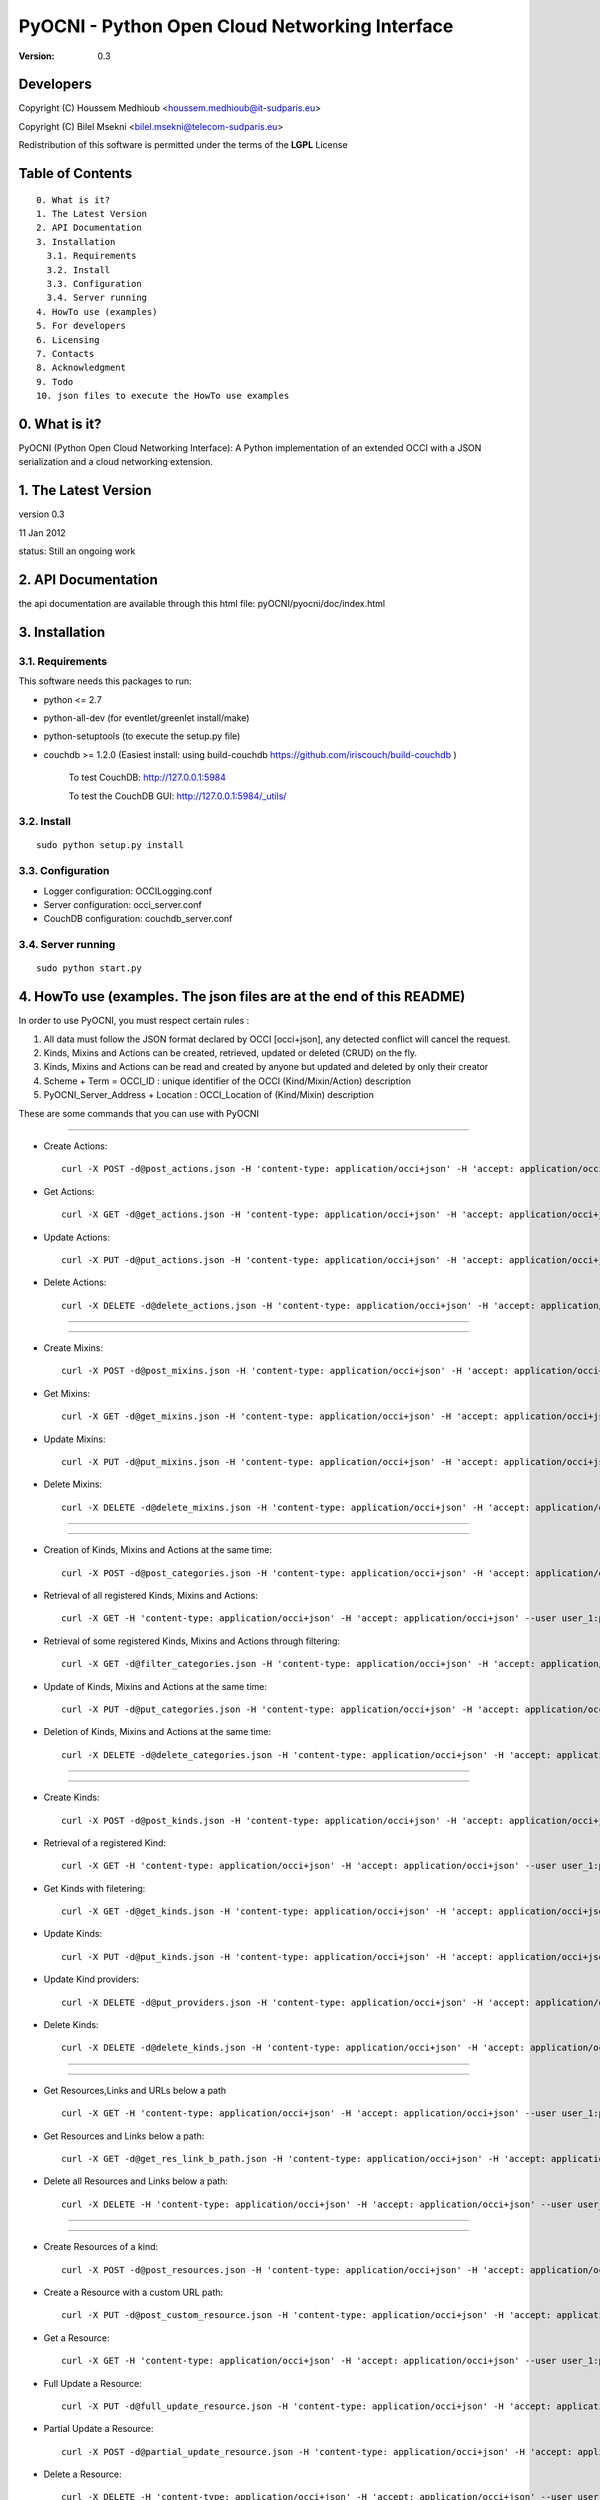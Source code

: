 ==========================================================
 PyOCNI - Python Open Cloud Networking Interface
==========================================================

:Version: 0.3

Developers
==========

Copyright (C) Houssem Medhioub <houssem.medhioub@it-sudparis.eu>

Copyright (C) Bilel Msekni <bilel.msekni@telecom-sudparis.eu>

Redistribution of this software is permitted under the terms of the **LGPL** License

Table of Contents
=================

::

  0. What is it?
  1. The Latest Version
  2. API Documentation
  3. Installation
    3.1. Requirements
    3.2. Install
    3.3. Configuration
    3.4. Server running
  4. HowTo use (examples)
  5. For developers
  6. Licensing
  7. Contacts
  8. Acknowledgment
  9. Todo
  10. json files to execute the HowTo use examples


0. What is it?
==============

PyOCNI (Python Open Cloud Networking Interface): A Python implementation of an extended OCCI with a JSON serialization and a cloud networking extension.


1. The Latest Version
=====================

version 0.3

11 Jan 2012

status: Still an ongoing work


2. API Documentation
====================
the api documentation are available through this html file:
pyOCNI/pyocni/doc/index.html

3. Installation
===============

3.1. Requirements
-----------------
This software needs this packages to run:

* python <= 2.7
* python-all-dev (for eventlet/greenlet install/make)
* python-setuptools (to execute the setup.py file)
* couchdb >= 1.2.0 (Easiest install: using build-couchdb https://github.com/iriscouch/build-couchdb )

   To test CouchDB:           http://127.0.0.1:5984

   To test the CouchDB GUI:   http://127.0.0.1:5984/_utils/


3.2. Install
------------
::

   sudo python setup.py install

3.3. Configuration
------------------

* Logger configuration:  OCCILogging.conf
* Server configuration:  occi_server.conf
* CouchDB configuration: couchdb_server.conf

3.4. Server running
-------------------
::

   sudo python start.py

4. HowTo use (examples. The json files are at the end of this README)
=====================================================================

In order to use PyOCNI, you must respect certain rules :

#. All data must follow the JSON format declared by OCCI [occi+json], any detected conflict will cancel the request.
#. Kinds, Mixins and Actions can be created, retrieved, updated or deleted (CRUD) on the fly.
#. Kinds, Mixins and Actions can be read and created by anyone but updated and deleted by only their creator
#. Scheme + Term = OCCI_ID : unique identifier of the OCCI (Kind/Mixin/Action) description
#. PyOCNI_Server_Address + Location : OCCI_Location of (Kind/Mixin) description


These are some commands that you can use with PyOCNI

________________________________________________________________________________________________________________________

* Create Actions::

   curl -X POST -d@post_actions.json -H 'content-type: application/occi+json' -H 'accept: application/occi+json' --user user_1:pass -v http://localhost:8090/-/

* Get Actions::

   curl -X GET -d@get_actions.json -H 'content-type: application/occi+json' -H 'accept: application/occi+json' --user user_1:pass -v http://localhost:8090/-/

* Update Actions::

   curl -X PUT -d@put_actions.json -H 'content-type: application/occi+json' -H 'accept: application/occi+json' --user user_1:pass -v http://localhost:8090/-/

* Delete Actions::

   curl -X DELETE -d@delete_actions.json -H 'content-type: application/occi+json' -H 'accept: application/occi+json' --user user_1:pass -v http://localhost:8090/-/

________________________________________________________________________________________________________________________

________________________________________________________________________________________________________________________

* Create Mixins::

   curl -X POST -d@post_mixins.json -H 'content-type: application/occi+json' -H 'accept: application/occi+json' --user user_1:pass -v http://localhost:8090/-/

* Get Mixins::

   curl -X GET -d@get_mixins.json -H 'content-type: application/occi+json' -H 'accept: application/occi+json' --user user_1:pass -v http://localhost:8090/-/

* Update Mixins::

   curl -X PUT -d@put_mixins.json -H 'content-type: application/occi+json' -H 'accept: application/occi+json' --user user_1:pass -v http://localhost:8090/-/

* Delete Mixins::

   curl -X DELETE -d@delete_mixins.json -H 'content-type: application/occi+json' -H 'accept: application/occi+json' --user user_1:pass -v http://localhost:8090/-/

________________________________________________________________________________________________________________________

________________________________________________________________________________________________________________________

* Creation of Kinds, Mixins and Actions at the same time::

   curl -X POST -d@post_categories.json -H 'content-type: application/occi+json' -H 'accept: application/occi+json' --user user_1:pass -v http://localhost:8090/-/

* Retrieval of all registered Kinds, Mixins and Actions::

   curl -X GET -H 'content-type: application/occi+json' -H 'accept: application/occi+json' --user user_1:pass -v http://localhost:8090/-/

* Retrieval of some registered Kinds, Mixins and Actions through filtering::

   curl -X GET -d@filter_categories.json -H 'content-type: application/occi+json' -H 'accept: application/occi+json' --user user_1:pass -v http://localhost:8090/-/

* Update of Kinds, Mixins and Actions at the same time::

   curl -X PUT -d@put_categories.json -H 'content-type: application/occi+json' -H 'accept: application/occi+json' --user user_1:pass -v http://localhost:8090/-/

* Deletion of Kinds, Mixins and Actions at the same time::

   curl -X DELETE -d@delete_categories.json -H 'content-type: application/occi+json' -H 'accept: application/occi+json' --user user_1:pass -v http://localhost:8090/-/

________________________________________________________________________________________________________________________

________________________________________________________________________________________________________________________

* Create Kinds::

   curl -X POST -d@post_kinds.json -H 'content-type: application/occi+json' -H 'accept: application/occi+json' --user user_1:pass -v 'http://localhost:8090/-/'

* Retrieval of a registered Kind::

   curl -X GET -H 'content-type: application/occi+json' -H 'accept: application/occi+json' --user user_1:pass -v http://localhost:8090/-/{resource}/

* Get Kinds with filetering::

   curl -X GET -d@get_kinds.json -H 'content-type: application/occi+json' -H 'accept: application/occi+json' --user user_1:pass -v http://localhost:8090/-/

* Update Kinds::

   curl -X PUT -d@put_kinds.json -H 'content-type: application/occi+json' -H 'accept: application/occi+json' --user user_1:pass -v http://localhost:8090/-/

* Update Kind providers::

   curl -X DELETE -d@put_providers.json -H 'content-type: application/occi+json' -H 'accept: application/occi+json' --user user_1:pass -v http://localhost:8090/-/

* Delete Kinds::

   curl -X DELETE -d@delete_kinds.json -H 'content-type: application/occi+json' -H 'accept: application/occi+json' --user user_1:pass -v http://localhost:8090/-/

________________________________________________________________________________________________________________________

________________________________________________________________________________________________________________________


* Get Resources,Links and URLs below a path ::

   curl -X GET -H 'content-type: application/occi+json' -H 'accept: application/occi+json' --user user_1:pass -v http://localhost:8090/{path}

* Get Resources and Links below a path::

   curl -X GET -d@get_res_link_b_path.json -H 'content-type: application/occi+json' -H 'accept: application/occi+json' --user user_1:pass -v http://localhost:8090/{primary}/{secondary}

* Delete all Resources and Links below a path::

   curl -X DELETE -H 'content-type: application/occi+json' -H 'accept: application/occi+json' --user user_1:pass -v http://localhost:8090/{primary}/{secondary}

________________________________________________________________________________________________________________________

________________________________________________________________________________________________________________________

* Create Resources of a kind::

   curl -X POST -d@post_resources.json -H 'content-type: application/occi+json' -H 'accept: application/occi+json' --user user_1:pass -v http://localhost:8090/{resource}/

* Create a Resource with a custom URL path::

   curl -X PUT -d@post_custom_resource.json -H 'content-type: application/occi+json' -H 'accept: application/occi+json' --user user_1:pass -v http://localhost:8090/{my_custom_resource_path}

* Get a Resource::

   curl -X GET -H 'content-type: application/occi+json' -H 'accept: application/occi+json' --user user_1:pass -v http://localhost:8090/{resource}/{user-id}/{resource-id}

* Full Update a Resource::

   curl -X PUT -d@full_update_resource.json -H 'content-type: application/occi+json' -H 'accept: application/occi+json' --user user_1:pass -v http://localhost:8090/{resource}/{user-id}/{resource-id}

* Partial Update a Resource::

   curl -X POST -d@partial_update_resource.json -H 'content-type: application/occi+json' -H 'accept: application/occi+json' --user user_1:pass -v http://localhost:8090/{resource}/{user-id}/{resource-id}

* Delete a Resource::

   curl -X DELETE -H 'content-type: application/occi+json' -H 'accept: application/occi+json' --user user_1:pass -v http://localhost:8090/{resource}/{user-id}/{resource-id}

________________________________________________________________________________________________________________________

________________________________________________________________________________________________________________________

* Create Links of a kind::

   curl -X POST -d@post_links.json -H 'content-type: application/occi+json' -H 'accept: application/occi+json' --user user_1:pass -v http://localhost:8090/{link}/

* Create a Link with a custom resource path::

   curl -X PUT -d@post_custom_resource.json -H 'content-type: application/occi+json' -H 'accept: application/occi+json' --user user_1:pass -v http://localhost:8090/{my_custom_link_path}

* Get a Link::

   curl -X GET -H 'content-type: application/occi+json' -H 'accept: application/occi+json' --user user_1:pass -v http://localhost:8090/{link}/{user-id}/{link-id}

* Full update a Link::

   curl -X PUT -d@full_update_link.json -H 'content-type: application/occi+json' -H 'accept: application/occi+json' --user user_1:pass -v http://localhost:8090/{link}/{user-id}/{link-id}

* Patial update a Link::

   curl -X POST -d@partial_update_link.json -H 'content-type: application/occi+json' -H 'accept: application/occi+json' --user user_1:pass -v http://localhost:8090/{link}/{user-id}/{link-id}

* Delete a link::

   curl -X DELETE -H 'content-type: application/occi+json' -H 'accept: application/occi+json' --user user_1:pass -v http://localhost:8090/{link}/{user-id}/{link-id}

________________________________________________________________________________________________________________________

5. For developers
=================

If you want export the use of your service through OCCI, two parts should be developped:

#. the definition of the kind, action, and mixin with the list of attributes
#. implementation of the specific service backend (CRUD operations)


6. Licensing
============

::

  Copyright (C) 2011 Houssem Medhioub - Institut Mines-Telecom

  This library is free software: you can redistribute it and/or modify
  it under the terms of the GNU Lesser General Public License as
  published by the Free Software Foundation, either version 3 of
  the License, or (at your option) any later version.

  This library is distributed in the hope that it will be useful,
  but WITHOUT ANY WARRANTY; without even the implied warranty of
  MERCHANTABILITY or FITNESS FOR A PARTICULAR PURPOSE. See the
  GNU Lesser General Public License for more details.

  You should have received a copy of the GNU Lesser General Public License
  along with this library. If not, see <http://www.gnu.org/licenses/>.

7. Contacts
===========

Houssem Medhioub: houssem.medhioub@it-sudparis.eu

Bilel Msekni: bilel.msekni@telecom-sudparis.eu

Djamal Zeghlache: djamal.zeghlache@it-sudparis.eu

8. Acknowledgment
=================
This work has been supported by:

* SAIL project (IST 7th Framework Programme Integrated Project) [http://sail-project.eu/]
* CompatibleOne Project (French FUI project) [http://compatibleone.org/]


9. Todo
=======
This release of pyocni is experimental.

Some of pyocni's needs might be:

*

10. json files to execute the HowTo use examples (available under client/request_examples folder)
=======================================================================

* post_actions.json::

   {
       "actions": [
           {
               "term": "stop",
               "scheme": "http://schemas.ogf.org/occi/infrastructure/compute/action#",
               "title": "Stop Compute instance",
               "attributes": {
                   "method": {
                       "mutable": true,
                       "required": false,
                       "type": "string",
                       "pattern": "graceful|acpioff|poweroff",
                       "default": "poweroff"
                   }
               }
           }
       ]
   }

* get_actions.json::

   {
       "actions": [
           {
               "term": "stop",
               "scheme": "http://schemas.ogf.org/occi/infrastructure/compute/action#",
               "title": "Stop Compute instance",
               "attributes": {
                   "method": {
                       "mutable": true,
                       "required": false,
                       "type": "string",
                       "pattern": "graceful|acpioff|poweroff",
                       "default": "poweroff"
                   }
               }
           }
       ]
   }

* put_actions.json::

    {
        "actions": [
            {
                "attributes": {
                    "method": {
                        "default": "poweroff",
                        "mutable": true,
                        "required": false,
                        "type": "string",
                        "pattern": "graceful|acpioff|poweroff"
                    }
                },
                "term": "start",
                "scheme": "http://schemas.ogf.org/occi/infrastructure/compute/action#",
                "title": "start Compute instance"
            }
        ]
    }

* delete_actions.json::

    {
        "actions": [
            {
                "term": "stop",
                "scheme": "http://schemas.ogf.org/occi/infrastructure/compute/action#"
            }
        ]
    }

* post_mixins.json::

   {
       "mixins": [
           {
               "term": "medium",
               "scheme": "http://example.com/template/resource#",
               "title": "Medium VM",
               "related": [
                   "http://schemas.ogf.org/occi/infrastructure#resource_tpl"
               ],
               "attributes": {
                   "occi": {
                       "compute": {
                           "speed": {
                               "type": "number",
                               "default": 2.8
                           }
                       }
                   }
               },
               "location": "/template/resource/medium/"
           }
       ]
   }

* get_mixins.json::

   {
       "mixins": [
           {
               "term": "medium",
               "scheme": "http://example.com/template/resource#",
               "title": "Medium VM",
               "related": [
                   "http://schemas.ogf.org/occi/infrastructure#resource_tpl"
               ],
               "attributes": {
                   "occi": {
                       "compute": {
                           "speed": {
                               "type": "number",
                               "default": 2.8
                           }
                       }
                   }
               },
               "location": "/template/resource/medium/"
           }
       ]
   }

* put_mixins.json::

    {
        "mixins": [
            {
                "term": "medium",
                "scheme": "http://example.com/template/resource#",
                "title": "Large VM",
                "related": [
                    "http://schemas.ogf.org/occi/infrastructure#resource_tpl"
                ],
                "attributes": {
                    "occi": {
                        "compute": {
                            "speed": {
                                "type": "number",
                                "default": 3
                            }
                        }
                    }
                },
                "location": "/template/resource/medium/"
            }
        ]
    }

* delete_mixins.json::

   {
       "mixins": [
           {
               "term": "medium",
               "scheme": "http://example.com/template/resource#"
           }
       ]
   }

* post_categories.json::

    {
        "actions": [
            {
                "term": "start",
                "scheme": "http://schemas.ogf.org/occi/infrastructure/compute/action#",
                "title": "Stop Compute instance",
                "attributes": {
                    "method": {
                        "mutable": true,
                        "required": false,
                        "type": "string",
                        "pattern": "graceful|acpioff|poweroff",
                        "default": "poweroff"
                    }
                }
            }
        ],
        "kinds": [
            {
                "term": "storage",
                "scheme": "http://schemas.ogf.org/occi/infrastructure#",
                "title": "Compute Resource",
                "attributes": {
                    "occi": {
                        "compute": {
                            "hostname": {
                                "mutable": true,
                                "required": false,
                                "type": "string",
                                "pattern": "(([a-zA-Z0-9]|[a-zA-Z0-9][a-zA-Z0-9\\\\-]*[a-zA-Z0-9])\\\\.)*",
                                "minimum": "1",
                                "maximum": "255"
                            },
                            "state": {
                                "mutable": false,
                                "required": false,
                                "type": "string",
                                "pattern": "inactive|active|suspended|failed",
                                "default": "inactive"
                            }
                        }
                    }
                },
                "actions": [
                    "http://schemas.ogf.org/occi/infrastructure/compute/action#start"
                ],
                "location": "/storage/"
            }
        ],
        "mixins": [
            {
                "term": "resource_tpl",
                "scheme": "http://schemas.ogf.org/occi/infrastructure#",
                "title": "Medium VM",
                "related": [],
                "attributes": {
                    "occi": {
                        "compute": {
                            "speed": {
                                "type": "number",
                                "default": 2.8
                            }
                        }
                    }
                },
                "location": "/template/resource/resource_tpl/"
            }
        ]
    }


* filter_categories.json::

    {
        "actions": [
            {
                "term": "start",
                "scheme": "http://schemas.ogf.org/occi/infrastructure/compute/action#",
                "title": "Stop Compute instance",
                "attributes": {
                    "method": {
                        "mutable": true,
                        "required": false,
                        "type": "string",
                        "pattern": "graceful|acpioff|poweroff",
                        "default": "poweroff"
                    }
                }
            }
        ],
        "kinds": [
            {
                "term": "storage",
                "scheme": "http://schemas.ogf.org/occi/infrastructure#",
                "title": "Compute Resource",
                "attributes": {
                    "occi": {
                        "compute": {
                            "hostname": {
                                "mutable": true,
                                "required": false,
                                "type": "string",
                                "pattern": "(([a-zA-Z0-9]|[a-zA-Z0-9][a-zA-Z0-9\\\\-]*[a-zA-Z0-9])\\\\.)*",
                                "minimum": "1",
                                "maximum": "255"
                            },
                            "state": {
                                "mutable": false,
                                "required": false,
                                "type": "string",
                                "pattern": "inactive|active|suspended|failed",
                                "default": "inactive"
                            }
                        }
                    }
                },
                "actions": [
                    "http://schemas.ogf.org/occi/infrastructure/compute/action#start"
                ],
                "location": "/storage/"
            }
        ],
        "mixins": [
            {
                "term": "resource_tpl",
                "scheme": "http://schemas.ogf.org/occi/infrastructure#",
                "title": "Medium VM",
                "related": [],
                "attributes": {
                    "occi": {
                        "compute": {
                            "speed": {
                                "type": "number",
                                "default": 2.8
                            }
                        }
                    }
                },
                "location": "/template/resource/resource_tpl/"
            }
        ]
    }

* put_categories.json::

    {
        "actions": [
            {
                "term": "start",
                "scheme": "http://schemas.ogf.org/occi/infrastructure/compute/action#",
                "title": "Stop Compute instance",
                "attributes": {
                    "method": {
                        "mutable": true,
                        "required": false,
                        "type": "string",
                        "pattern": "graceful|acpioff|poweroff",
                        "default": "poweroff"
                    }
                }
            }
        ],
        "kinds": [
            {
                "term": "storage",
                "scheme": "http://schemas.ogf.org/occi/infrastructure#",
                "title": "Compute Resource",
                "attributes": {
                    "occi": {
                        "compute": {
                            "hostname": {
                                "mutable": true,
                                "required": false,
                                "type": "string",
                                "pattern": "(([a-zA-Z0-9]|[a-zA-Z0-9][a-zA-Z0-9\\\\-]*[a-zA-Z0-9])\\\\.)*",
                                "minimum": "1",
                                "maximum": "255"
                            },
                            "state": {
                                "mutable": false,
                                "required": false,
                                "type": "string",
                                "pattern": "inactive|active|suspended|failed",
                                "default": "inactive"
                            }
                        }
                    }
                },
                "actions": [
                    "http://schemas.ogf.org/occi/infrastructure/compute/action#start"
                ],
                "location": "/storage/"
            }
        ],
        "mixins": [
            {
                "term": "resource_tpl",
                "scheme": "http://schemas.ogf.org/occi/infrastructure#",
                "title": "Medium VM",
                "related": [],
                "attributes": {
                    "occi": {
                        "compute": {
                            "speed": {
                                "type": "number",
                                "default": 2.8
                            }
                        }
                    }
                },
                "location": "/template/resource/resource_tpl/"
            }
        ],
        "providers": [
            {
                "Provider": {
                    "local": [
                        "Houssem"
                    ],
                    "remote": [
                        "Bilel"
                    ]
                },
                "OCCI_ID": "http://schemas.ogf.org/occi/core#resource"
            }
        ]
    }

* delete_categories.json::

    {
        "actions": [
            {
                "term": "start",
                "scheme": "http://schemas.ogf.org/occi/infrastructure/compute/action#"
            }
        ],
        "kinds": [
            {
                "term": "storage",
                "scheme": "http://schemas.ogf.org/occi/infrastructure#"
            }
        ],
        "mixins": [
            {
                "term": "resource_tpl",
                "scheme": "http://schemas.ogf.org/occi/infrastructure#"
            }
        ]
    }

* post_kinds.json::

   {
       "kinds": [
           {
               "term": "compute",
               "scheme": "http://schemas.ogf.org/occi/infrastructure#",
               "title": "Compute Resource",
               "related": [
                   "http://schemas.ogf.org/occi/core#resource"
               ],
               "attributes": {
                   "occi": {
                       "compute": {
                           "hostname": {
                               "mutable": true,
                               "required": false,
                               "type": "string",
                               "pattern": "(([a-zA-Z0-9]|[a-zA-Z0-9][a-zA-Z0-9\\\\-]*[a-zA-Z0-9])\\\\.)*",
                               "minimum": "1",
                               "maximum": "255"
                           },
                           "state": {
                               "mutable": false,
                               "required": false,
                               "type": "string",
                               "pattern": "inactive|active|suspended|failed",
                               "default": "inactive"
                           }
                       }
                   }
               },
               "actions": [
                   "http://schemas.ogf.org/occi/infrastructure/compute/action#start",
                   "http://schemas.ogf.org/occi/infrastructure/compute/action#stop",
                   "http://schemas.ogf.org/occi/infrastructure/compute/action#restart"
               ],
               "location": "/compute/"
           }
       ]
   }

* get_kinds.json::

   {
       "kinds": [
           {
               "term": "compute",
               "scheme": "http://schemas.ogf.org/occi/infrastructure#",
               "title": "Compute Resource",
               "related": [
                   "http://schemas.ogf.org/occi/core#resource"
               ],
               "attributes": {
                   "occi": {
                       "compute": {
                           "hostname": {
                               "mutable": true,
                               "required": false,
                               "type": "string",
                               "pattern": "(([a-zA-Z0-9]|[a-zA-Z0-9][a-zA-Z0-9\\\\-]*[a-zA-Z0-9])\\\\.)*",
                               "minimum": "1",
                               "maximum": "255"
                           },
                           "state": {
                               "mutable": false,
                               "required": false,
                               "type": "string",
                               "pattern": "inactive|active|suspended|failed",
                               "default": "inactive"
                           }
                       }
                   }
               },
               "actions": [
                   "http://schemas.ogf.org/occi/infrastructure/compute/action#start",
                   "http://schemas.ogf.org/occi/infrastructure/compute/action#stop",
                   "http://schemas.ogf.org/occi/infrastructure/compute/action#restart"
               ],
               "location": "/compute/"
           }
       ]
   }

* put_kinds.json::

    {
        "Kinds": [
            {
                "term": "compute",
                "title": "Compute Resource",
                "related": [
                    "http://schemas.ogf.org/occi/core#resource"
                ],
                "actions": [],
                "attributes": {
                    "occi": {
                        "compute": {
                            "state": {
                                "default": "inactive",
                                "mutable": false,
                                "required": false,
                                "type": "string",
                                "pattern": "inactive|active|suspended|failed"
                            },
                            "hostname": {
                                "pattern": "(([a-zA-Z0-9]|[a-zA-Z0-9][a-zA-Z0-9\\\\-]*[a-zA-Z0-9])\\\\.)*",
                                "required": false,
                                "maximum": "255",
                                "minimum": "1",
                                "mutable": true,
                                "type": "string"
                            }
                        }
                    }
                },
                "scheme": "http://schemas.ogf.org/occi/infrastructure#",
                "location": "/compute/"
            }
        ]
    }

* put_providers.json::

    {
        "providers": [
            {
                "Provider": {
                    "local": [
                        "Houssem"
                    ],
                    "remote": [
                        "Bilel"
                    ]
                },
                "OCCI_ID": "http://schemas.ogf.org/occi/infrastructure#compute"
            }
        ]
    }


* delete_kinds.json::

    {
        "Kinds": [
            {
                    "term": "compute",
                    "scheme": "http://schemas.ogf.org/occi/infrastructure#"
            }
        ]
    }

* post_resources.json::

   {
       "resources": [
           {
               "kind": "http: //schemas.ogf.org/occi/infrastructure#compute",
               "mixins": [
                   "http: //schemas.opennebula.org/occi/infrastructure#my_mixin",
                   "http: //schemas.other.org/occi#my_mixin"
               ],
               "attributes": {
                   "occi": {
                       "compute": {
                           "speed": 2,
                           "memory": 4,
                           "cores": 2
                       }
                   },
                   "org": {
                       "other": {
                           "occi": {
                               "my_mixin": {
                                   "my_attribute": "my_value"
                               }
                           }
                       }
                   }
               },
               "actions": [
                   {
                       "title": "Start My Server",
                       "href": "/compute/996ad860-2a9a-504f-8861-aeafd0b2ae29?action=start",
                       "category": "http://schemas.ogf.org/occi/infrastructure/compute/action#start"
                   }
               ],
               "id": "996ad860-2a9a-504f-8861-aeafd0b2ae29",
               "title": "Compute resource",
               "summary": "This is a compute resource",
               "links": [
                   {
                       "target": "http://myservice.tld/storage/59e06cf8-f390-5093-af2e-3685be593",
                       "kind": "http: //schemas.ogf.org/occi/infrastructure#storagelink",
                       "attributes": {
                           "occi": {
                               "storagelink": {
                                   "deviceid": "ide: 0: 1"
                               }
                           }
                       },
                       "id": "391ada15-580c-5baa-b16f-eeb35d9b1122",
                       "title": "Mydisk"
                   }
               ]
           }
       ]
   }

* full_update_resource.json::

   {
       "_id": "fb1cff2a-641c-47b2-ab50-0e340bce9cc2",
       "_rev": "2-8d02bacda9bcb93c8f03848191fd64f0"

   }

* post_links.json::

   {
       "links": [
           {
               "kind": "http://schemas.ogf.org/occi/infrastructure#networkinterface",
               "mixins": [
                   "http://schemas.ogf.org/occi/infrastructure/networkinterface#ipnetworkinterface"
               ],
               "attributes": {
                   "occi": {
                       "infrastructure": {
                           "networkinterface": {
                               "interface": "eth0",
                               "mac": "00:80:41:ae:fd:7e",
                               "address": "192.168.0.100",
                               "gateway": "192.168.0.1",
                               "allocation": "dynamic"
                           }
                       }
                   }
               },
               "actions": [
                   {
                       "title": "Disable networkinterface",
                       "href": "/networkinterface/22fe83ae-a20f-54fc-b436-cec85c94c5e8?action=up",
                       "category": "http: //schemas.ogf.org/occi/infrastructure/networkinterface/action#"
                   }
               ],
               "id": "22fe83ae-a20f-54fc-b436-cec85c94c5e8",
               "title": "Mynetworkinterface",
               "target": "http: //myservice.tld/network/b7d55bf4-7057-5113-85c8-141871bf7635",
               "source": "http: //myservice.tld/compute/996ad860-2a9a-504f-8861-aeafd0b2ae29"
           }
       ]
   }

* full_update_link.json::

   {
       "_id": "fb1cff2a-641c-47b2-ab50-0e340bce9cc2",
       "_rev": "2-8d02bacda9bcb93c8f03848191fd64f0"
   }

* DocumentSkeleton::

   {
       "_id": "id value",
       "_rev": "rev value",
       "LastUpdate": "datetime",
       "CreationDate": "datetime",
       "OCCI_Description": {
       },
       "Creator": "creator login",
       "OCCI_ID": "scheme+term",
       #OCCI_Location not available for actions documents
       "OCCI_Location": "path to the document",
       "Type": "Type of the OCCI description",
       #Provider field is available only in kind documents
       "Provider": {
           "remote": [

           ],
           "local": [

           ]
       }
   }

